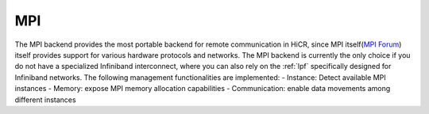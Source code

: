 .. _mpi:

***********************
MPI
***********************

The MPI backend provides the most portable backend for remote communication in HiCR,
since MPI itself(`MPI Forum <https://www.mpi-forum.org/>`_) itself provides support for various hardware protocols and networks.
The MPI backend is currently the only choice if you do not have a specialized Infiniband interconnect, where you can also rely on the :ref:`lpf` specifically designed for Infiniband networks.
The following management functionalities are implemented:
- Instance: Detect available MPI instances
- Memory: expose MPI memory allocation capabilities
- Communication: enable data movements among different instances
